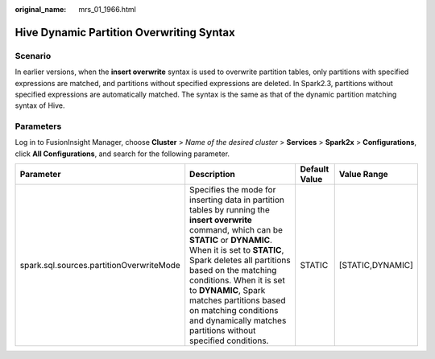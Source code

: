 :original_name: mrs_01_1966.html

.. _mrs_01_1966:

Hive Dynamic Partition Overwriting Syntax
=========================================

Scenario
--------

In earlier versions, when the **insert overwrite** syntax is used to overwrite partition tables, only partitions with specified expressions are matched, and partitions without specified expressions are deleted. In Spark2.3, partitions without specified expressions are automatically matched. The syntax is the same as that of the dynamic partition matching syntax of Hive.

Parameters
----------

Log in to FusionInsight Manager, choose **Cluster** > *Name of the desired cluster* > **Services** > **Spark2x** > **Configurations**, click **All Configurations**, and search for the following parameter.

+------------------------------------------+---------------------------------------------------------------------------------------------------------------------------------------------------------------------------------------------------------------------------------------------------------------------------------------------------------------------------------------------------------------------------------------------------+---------------+------------------+
| Parameter                                | Description                                                                                                                                                                                                                                                                                                                                                                                       | Default Value | Value Range      |
+==========================================+===================================================================================================================================================================================================================================================================================================================================================================================================+===============+==================+
| spark.sql.sources.partitionOverwriteMode | Specifies the mode for inserting data in partition tables by running the **insert overwrite** command, which can be **STATIC** or **DYNAMIC**. When it is set to **STATIC**, Spark deletes all partitions based on the matching conditions. When it is set to **DYNAMIC**, Spark matches partitions based on matching conditions and dynamically matches partitions without specified conditions. | STATIC        | [STATIC,DYNAMIC] |
+------------------------------------------+---------------------------------------------------------------------------------------------------------------------------------------------------------------------------------------------------------------------------------------------------------------------------------------------------------------------------------------------------------------------------------------------------+---------------+------------------+
